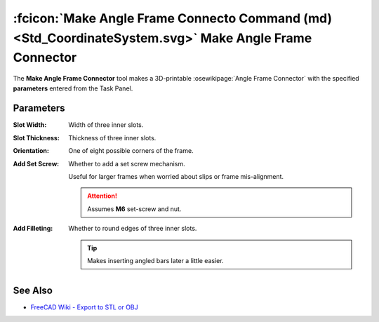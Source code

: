 :fcicon:`Make Angle Frame Connecto Command (md) <Std_CoordinateSystem.svg>` Make Angle Frame Connector
======================================================================================================
The **Make Angle Frame Connector** tool makes a 3D-printable :osewikipage:`Angle Frame Connector` with the specified **parameters** entered from the Task Panel.

.. image:: /_static/make-angle-frame-connector.png
   :alt: Make Angle Frame Connector

Parameters
----------
:Slot Width: Width of three inner slots.
:Slot Thickness: Thickness of three inner slots.
:Orientation: One of eight possible corners of the frame.
:Add Set Screw: Whether to add a set screw mechanism.

  Useful for larger frames when worried about slips or frame mis-alignment.
  
  .. Attention:: Assumes **M6** set-screw and nut.
:Add Filleting: Whether to round edges of three inner slots.

  .. Tip:: Makes inserting angled bars later a little easier.

See Also
--------
* `FreeCAD Wiki - Export to STL or OBJ <https://wiki.freecadweb.org/Export_to_STL_or_OBJ>`_

